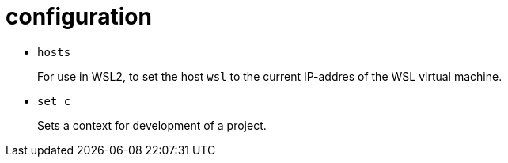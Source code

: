 = configuration

- `hosts`
+
For use in WSL2, to set the host `wsl` to the current IP-addres of the WSL virtual machine.

- `set_c`
+
Sets a context for development of a project.
